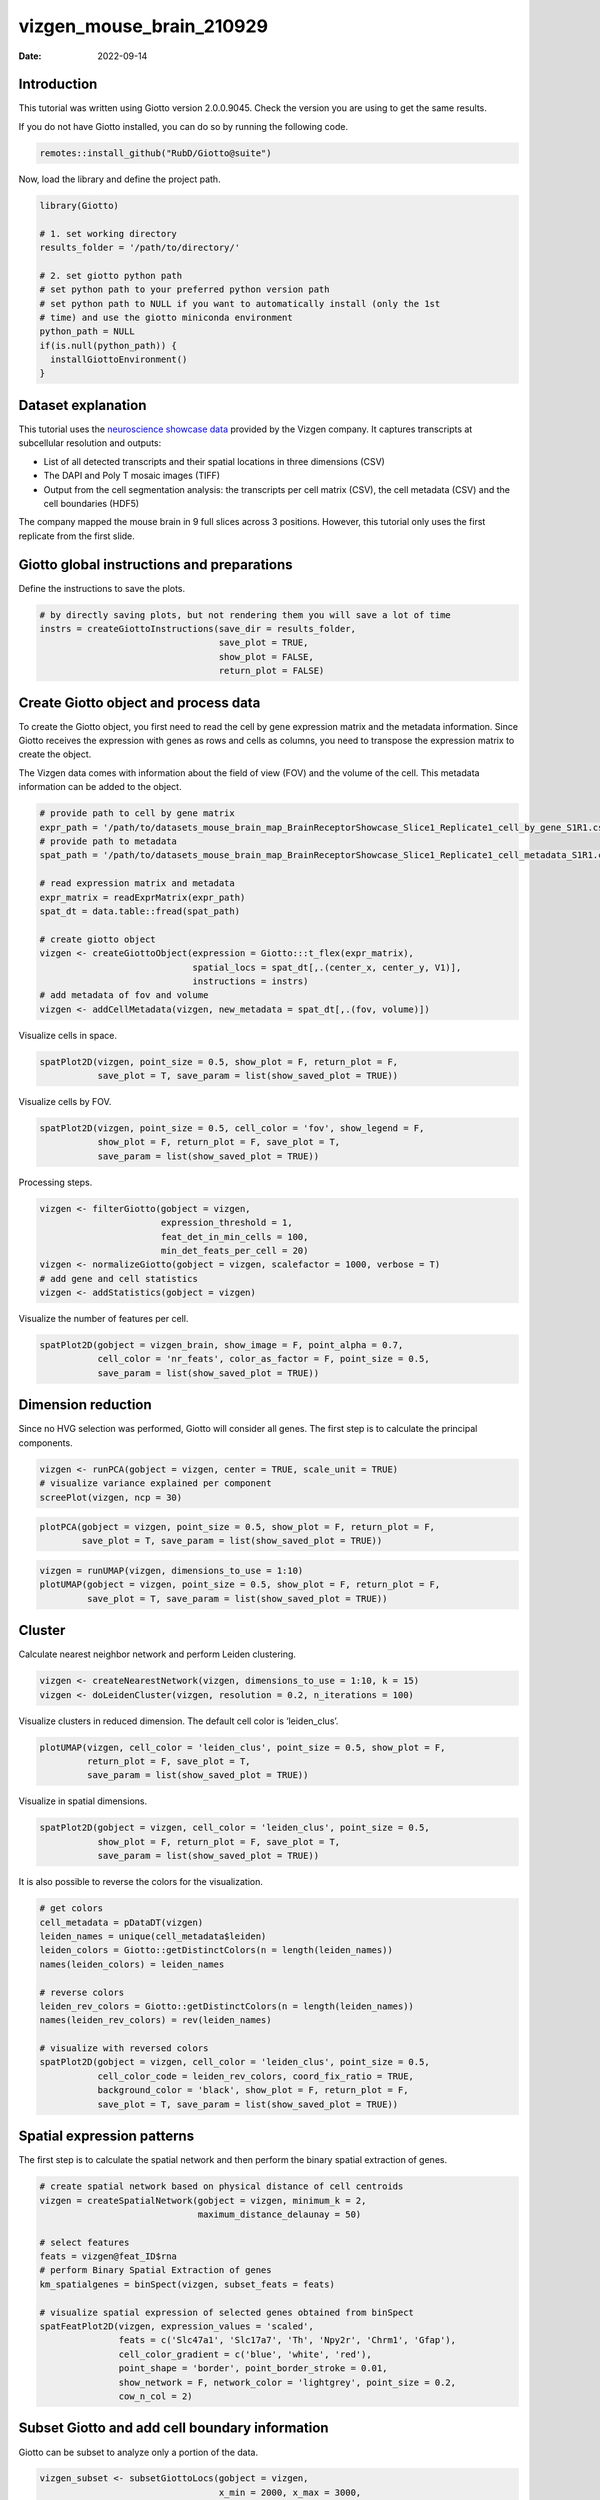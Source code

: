 =========================
vizgen_mouse_brain_210929
=========================

:Date: 2022-09-14

Introduction
============

This tutorial was written using Giotto version 2.0.0.9045. Check the
version you are using to get the same results.

If you do not have Giotto installed, you can do so by running the
following code.

.. container:: cell

   .. code:: r

      remotes::install_github("RubD/Giotto@suite")

Now, load the library and define the project path.

.. container:: cell

   .. code:: r

      library(Giotto)

      # 1. set working directory
      results_folder = '/path/to/directory/'

      # 2. set giotto python path
      # set python path to your preferred python version path
      # set python path to NULL if you want to automatically install (only the 1st 
      # time) and use the giotto miniconda environment
      python_path = NULL 
      if(is.null(python_path)) {
        installGiottoEnvironment()
      }

Dataset explanation
===================

This tutorial uses the `neuroscience showcase
data <https://vizgen.com/applications/neuroscience-showcase/>`__
provided by the Vizgen company. It captures transcripts at subcellular
resolution and outputs:

-  List of all detected transcripts and their spatial locations in three
   dimensions (CSV)

-  The DAPI and Poly T mosaic images (TIFF)

-  Output from the cell segmentation analysis: the transcripts per cell
   matrix (CSV), the cell metadata (CSV) and the cell boundaries (HDF5)

The company mapped the mouse brain in 9 full slices across 3 positions.
However, this tutorial only uses the first replicate from the first
slide.

Giotto global instructions and preparations
===========================================

Define the instructions to save the plots.

.. container:: cell

   .. code:: r

      # by directly saving plots, but not rendering them you will save a lot of time
      instrs = createGiottoInstructions(save_dir = results_folder,
                                        save_plot = TRUE,
                                        show_plot = FALSE,
                                        return_plot = FALSE)

Create Giotto object and process data
=====================================

To create the Giotto object, you first need to read the cell by gene
expression matrix and the metadata information. Since Giotto receives
the expression with genes as rows and cells as columns, you need to
transpose the expression matrix to create the object.

The Vizgen data comes with information about the field of view (FOV) and
the volume of the cell. This metadata information can be added to the
object.

.. container:: cell

   .. code:: r

      # provide path to cell by gene matrix
      expr_path = '/path/to/datasets_mouse_brain_map_BrainReceptorShowcase_Slice1_Replicate1_cell_by_gene_S1R1.csv'
      # provide path to metadata
      spat_path = '/path/to/datasets_mouse_brain_map_BrainReceptorShowcase_Slice1_Replicate1_cell_metadata_S1R1.csv'

      # read expression matrix and metadata
      expr_matrix = readExprMatrix(expr_path)
      spat_dt = data.table::fread(spat_path)

      # create giotto object
      vizgen <- createGiottoObject(expression = Giotto:::t_flex(expr_matrix),
                                   spatial_locs = spat_dt[,.(center_x, center_y, V1)],
                                   instructions = instrs)
      # add metadata of fov and volume
      vizgen <- addCellMetadata(vizgen, new_metadata = spat_dt[,.(fov, volume)])

Visualize cells in space.

.. container:: cell

   .. code:: r

      spatPlot2D(vizgen, point_size = 0.5, show_plot = F, return_plot = F,
                 save_plot = T, save_param = list(show_saved_plot = TRUE))

.. image:: ../inst/images/vizgen_mouse_brain/210929_results/0-spatPlot2D.png
   :width: 50.0%

Visualize cells by FOV.

.. container:: cell

   .. code:: r

      spatPlot2D(vizgen, point_size = 0.5, cell_color = 'fov', show_legend = F,
                 show_plot = F, return_plot = F, save_plot = T,
                 save_param = list(show_saved_plot = TRUE))

.. image:: ../inst/images/vizgen_mouse_brain/210929_results/1-spatPlot2D.png
   :width: 50.0%

Processing steps.

.. container:: cell

   .. code:: r

      vizgen <- filterGiotto(gobject = vizgen,
                             expression_threshold = 1,
                             feat_det_in_min_cells = 100,
                             min_det_feats_per_cell = 20)
      vizgen <- normalizeGiotto(gobject = vizgen, scalefactor = 1000, verbose = T)
      # add gene and cell statistics
      vizgen <- addStatistics(gobject = vizgen)

Visualize the number of features per cell.

.. container:: cell

   .. code:: r

      spatPlot2D(gobject = vizgen_brain, show_image = F, point_alpha = 0.7,
                 cell_color = 'nr_feats', color_as_factor = F, point_size = 0.5,
                 save_param = list(show_saved_plot = TRUE))

.. image:: ../inst/images/vizgen_mouse_brain/210929_results/2-spatPlot2D.png
   :width: 50.0%

Dimension reduction
===================

Since no HVG selection was performed, Giotto will consider all genes.
The first step is to calculate the principal components.

.. container:: cell

   .. code:: r

      vizgen <- runPCA(gobject = vizgen, center = TRUE, scale_unit = TRUE)
      # visualize variance explained per component 
      screePlot(vizgen, ncp = 30)

.. image:: ../inst/images/vizgen_mouse_brain/210929_results/3-screePlot.png
   :width: 50.0%

.. container:: cell

   .. code:: r

      plotPCA(gobject = vizgen, point_size = 0.5, show_plot = F, return_plot = F,
              save_plot = T, save_param = list(show_saved_plot = TRUE))

.. image:: ../inst/images/vizgen_mouse_brain/210929_results/4-PCA.png
   :width: 50.0%

.. container:: cell

   .. code:: r

      vizgen = runUMAP(vizgen, dimensions_to_use = 1:10)
      plotUMAP(gobject = vizgen, point_size = 0.5, show_plot = F, return_plot = F,
               save_plot = T, save_param = list(show_saved_plot = TRUE))

.. image:: ../inst/images/vizgen_mouse_brain/210929_results/5-UMAP.png
   :width: 50.0%

Cluster
=======

Calculate nearest neighbor network and perform Leiden clustering.

.. container:: cell

   .. code:: r

      vizgen <- createNearestNetwork(vizgen, dimensions_to_use = 1:10, k = 15)
      vizgen <- doLeidenCluster(vizgen, resolution = 0.2, n_iterations = 100)

Visualize clusters in reduced dimension. The default cell color is
‘leiden_clus’.

.. container:: cell

   .. code:: r

      plotUMAP(vizgen, cell_color = 'leiden_clus', point_size = 0.5, show_plot = F,
               return_plot = F, save_plot = T,
               save_param = list(show_saved_plot = TRUE))

.. image:: ../inst/images/vizgen_mouse_brain/210929_results/6-UMAP.png
   :width: 50.0%

Visualize in spatial dimensions.

.. container:: cell

   .. code:: r

      spatPlot2D(gobject = vizgen, cell_color = 'leiden_clus', point_size = 0.5,
                 show_plot = F, return_plot = F, save_plot = T,
                 save_param = list(show_saved_plot = TRUE))

.. image:: ../inst/images/vizgen_mouse_brain/210929_results/7-spatPlot2D.png
   :width: 50.0%

It is also possible to reverse the colors for the visualization.

.. container:: cell

   .. code:: r

      # get colors
      cell_metadata = pDataDT(vizgen)
      leiden_names = unique(cell_metadata$leiden)
      leiden_colors = Giotto::getDistinctColors(n = length(leiden_names))
      names(leiden_colors) = leiden_names

      # reverse colors
      leiden_rev_colors = Giotto::getDistinctColors(n = length(leiden_names))
      names(leiden_rev_colors) = rev(leiden_names)

      # visualize with reversed colors
      spatPlot2D(gobject = vizgen, cell_color = 'leiden_clus', point_size = 0.5,
                 cell_color_code = leiden_rev_colors, coord_fix_ratio = TRUE,
                 background_color = 'black', show_plot = F, return_plot = F,
                 save_plot = T, save_param = list(show_saved_plot = TRUE))

.. image:: ../inst/images/vizgen_mouse_brain/210929_results/8-spatPlot2D.png
   :width: 50.0%

Spatial expression patterns
===========================

The first step is to calculate the spatial network and then perform the
binary spatial extraction of genes.

.. container:: cell

   .. code:: r

      # create spatial network based on physical distance of cell centroids
      vizgen = createSpatialNetwork(gobject = vizgen, minimum_k = 2,
                                    maximum_distance_delaunay = 50)

      # select features
      feats = vizgen@feat_ID$rna
      # perform Binary Spatial Extraction of genes
      km_spatialgenes = binSpect(vizgen, subset_feats = feats)

      # visualize spatial expression of selected genes obtained from binSpect
      spatFeatPlot2D(vizgen, expression_values = 'scaled',
                     feats = c('Slc47a1', 'Slc17a7', 'Th', 'Npy2r', 'Chrm1', 'Gfap'),
                     cell_color_gradient = c('blue', 'white', 'red'),
                     point_shape = 'border', point_border_stroke = 0.01,
                     show_network = F, network_color = 'lightgrey', point_size = 0.2,
                     cow_n_col = 2)

.. image:: ../inst/images/vizgen_mouse_brain/210929_results/9-spatFeatPlot2D.png
   :width: 50.0%

Subset Giotto and add cell boundary information
===============================================

Giotto can be subset to analyze only a portion of the data.

.. container:: cell

   .. code:: r

      vizgen_subset <- subsetGiottoLocs(gobject = vizgen,
                                        x_min = 2000, x_max = 3000,
                                        y_max = 3500, y_min = 2500)

The visualization functions can also be applied to the subset version.

.. container:: cell

   .. code:: r

      spatPlot2D(gobject = vizgen_subset, cell_color = 'leiden_clus', point_size = 2.5,
                 show_plot = F, return_plot = F, save_plot = T,
                 save_param = list(show_saved_plot = TRUE))

.. image:: ../inst/images/vizgen_mouse_brain/210929_results/10-spatPlot2D.png
   :width: 50.0%

Giotto can include the information about the polygons as provided by
Vizgen. Since we are working with a subset of the data, it is necessary
to read only the polygons that are present in the current FOVs.

.. container:: cell

   .. code:: r

      # define path to cell boundaries folder
      bound_path = '/path/to/cell_boundaries'
      # read polygons and add them to Giotto
      vizgen_subset = readPolygonFilesVizgen(gobject = vizgen_subset,
                                             boundaries_path = bound_path,
                                             polygon_feat_types = c(0,4,6))

Giotto can also include information about the transcripts.

.. container:: cell

   .. code:: r

      # add transcript coordinates
      tx_path = '/path/to/datasets_mouse_brain_map_BrainReceptorShowcase_Slice1_Replicate1_detected_transcripts_S1R1.csv'
      tx_dt = data.table::fread(tx_path)
      # select transcripts in FOVs
      selected_fovs = unique(pDataDT(vizgen_subset)$fov)
      tx_dt_selected = tx_dt[fov %in% selected_fovs]

      # create Giotto points from transcripts
      gpoints = createGiottoPoints(x = tx_dt_selected[,.(global_x,global_y, gene)])

      # add points to Giotto
      vizgen_subset = addGiottoPoints(gobject = vizgen_subset,
                                      gpoints = list(gpoints))

      # identify genes for visualization
      gene_meta = fDataDT(vizgen_subset)
      data.table::setorder(gene_meta, perc_cells)
      gene_meta[perc_cells > 25 & perc_cells < 50]

      # visualize points from index z0
      spatInSituPlotPoints(vizgen_subset,
                           feats = list('rna' = c("Oxgr1", "Htr1a", "Gjc3", "Axl",
                                                  'Gfap', "Olig1", "Epha7")),
                           polygon_feat_type = 'z0',
                           use_overlap = F,
                           point_size = 0.2,
                           show_polygon = TRUE,
                           polygon_color = 'white',
                           return_plot = FALSE,
                           save_plot = TRUE,
                           show_plot = FALSE,
                           save_param = list(show_saved_plot = TRUE))

.. image:: ../inst/images/vizgen_mouse_brain/210929_results/11-spatInSituPlotPoints.png
   :width: 50.0%

.. container:: cell

   .. code:: r

      # visualize points from index z6
      spatInSituPlotPoints(vizgen_subset,
                           feats = list('rna' = c("Oxgr1", "Htr1a", "Gjc3", "Axl",
                                                  'Gfap', "Olig1", "Epha7")),
                           polygon_feat_type = 'z6',
                           use_overlap = F,
                           point_size = 0.2,
                           show_polygon = TRUE,
                           polygon_color = 'white',
                           return_plot = FALSE,
                           save_plot = TRUE,
                           show_plot = FALSE,
                           save_param = list(show_saved_plot = TRUE))

.. image:: ../inst/images/vizgen_mouse_brain/210929_results/12-spatInSituPlotPoints.png
   :width: 50.0%
